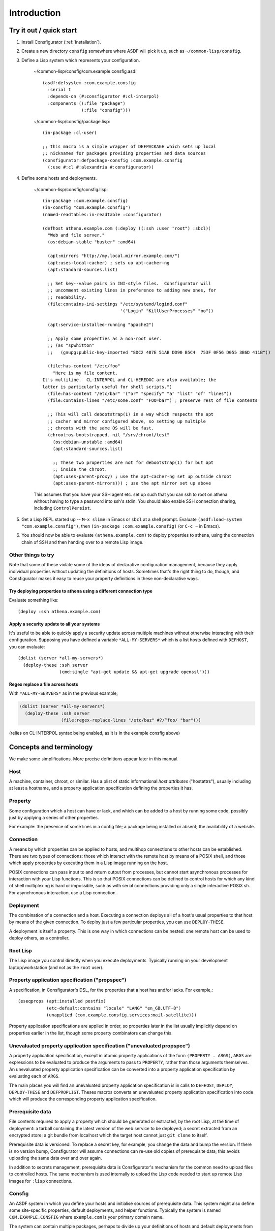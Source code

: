 .. _introduction:

Introduction
============

Try it out / quick start
------------------------

1. Install Consfigurator (:ref:`Installation`).

2. Create a new directory ``consfig`` somewhere where ASDF will pick it up,
   such as ``~/common-lisp/consfig``.

3. Define a Lisp system which represents your configuration.

    ~/common-lisp/consfig/com.example.consfig.asd::

        (asdf:defsystem :com.example.consfig
          :serial t
          :depends-on (#:consfigurator #:cl-interpol)
          :components ((:file "package")
                       (:file "consfig")))

    ~/common-lisp/consfig/package.lisp::

        (in-package :cl-user)

	;; this macro is a simple wrapper of DEFPACKAGE which sets up local
	;; nicknames for packages providing properties and data sources
        (consfigurator:defpackage-consfig :com.example.consfig
          (:use #:cl #:alexandria #:consfigurator))

4. Define some hosts and deployments.

    ~/common-lisp/consfig/consfig.lisp::

        (in-package :com.example.consfig)
        (in-consfig "com.example.consfig")
	(named-readtables:in-readtable :consfigurator)

        (defhost athena.example.com (:deploy ((:ssh :user "root") :sbcl))
          "Web and file server."
	  (os:debian-stable "buster" :amd64)

	  (apt:mirrors "http://my.local.mirror.example.com/")
	  (apt:uses-local-cacher) ; sets up apt-cacher-ng
	  (apt:standard-sources.list)

	  ;; Set key--value pairs in INI-style files.  Consfigurator will
	  ;; uncomment existing lines in preference to adding new ones, for
	  ;; readability.
	  (file:contains-ini-settings "/etc/systemd/logind.conf"
	                              '("Login" "KillUserProcesses" "no"))

	  (apt:service-installed-running "apache2")

	  ;; Apply some properties as a non-root user.
	  ;; (as "spwhitton"
	  ;;   (gnupg:public-key-imported "8DC2 487E 51AB DD90 B5C4  753F 0F56 D055 3B6D 411B"))

	  (file:has-content "/etc/foo"
	    "Here is my file content.
	It's multiline.  CL-INTERPOL and CL-HEREDOC are also available; the
	latter is particularly useful for shell scripts.")
	  (file:has-content "/etc/bar" '("or" "specify" "a" "list" "of" "lines"))
	  (file:contains-lines "/etc/some.conf" "FOO=bar") ; preserve rest of file contents

	  ;; This will call debootstrap(1) in a way which respects the apt
	  ;; cacher and mirror configured above, so setting up multiple
	  ;; chroots with the same OS will be fast.
	  (chroot:os-bootstrapped. nil "/srv/chroot/test"
	    (os:debian-unstable :amd64)
	    (apt:standard-sources.list)

	    ;; These two properties are not for debootstrap(1) for but apt
	    ;; inside the chroot.
	    (apt:uses-parent-proxy) ; use the apt-cacher-ng set up outside chroot
	    (apt:uses-parent-mirrors))) ; use the apt mirror set up above

    This assumes that you have your SSH agent etc. set up such that you can
    ssh to root on athena without having to type a password into ssh's stdin.
    You should also enable SSH connection sharing, including ``ControlPersist``.

5. Get a Lisp REPL started up -- ``M-x slime`` in Emacs or ``sbcl`` at a shell
   prompt.  Evaluate ``(asdf:load-system "com.example.consfig")``, then
   ``(in-package :com.example.consfig)`` (or ``C-c ~`` in Emacs).

6. You should now be able to evaluate ``(athena.example.com)`` to deploy
   properties to athena, using the connection chain of SSH and then handing
   over to a remote Lisp image.

Other things to try
~~~~~~~~~~~~~~~~~~~

Note that some of these violate some of the ideas of declarative configuration
management, because they apply individual properties without updating the
definitions of hosts.  Sometimes that's the right thing to do, though, and
Consfigurator makes it easy to reuse your property definitions in these
non-declarative ways.

Try deploying properties to athena using a different connection type
++++++++++++++++++++++++++++++++++++++++++++++++++++++++++++++++++++

Evaluate something like::

  (deploy :ssh athena.example.com)

Apply a security update to all your systems
+++++++++++++++++++++++++++++++++++++++++++

It's useful to be able to quickly apply a security update across multiple
machines without otherwise interacting with their configuration.  Supposing
you have defined a variable ``*ALL-MY-SERVERS*`` which is a list hosts defined
with ``DEFHOST``, you can evaluate::

  (dolist (server *all-my-servers*)
    (deploy-these :ssh server
                  (cmd:single "apt-get update && apt-get upgrade openssl")))

Regex replace a file across hosts
+++++++++++++++++++++++++++++++++

With ``*ALL-MY-SERVERS*`` as in the previous example,

.. code-block:: none

  (dolist (server *all-my-servers*)
    (deploy-these :ssh server
                  (file:regex-replace-lines "/etc/baz" #?/^foo/ "bar")))

(relies on CL-INTERPOL syntax being enabled, as it is in the example consfig
above)

Concepts and terminology
------------------------

We make some simplifications.  More precise definitions appear later in this
manual.

Host
~~~~

A machine, container, chroot, or similar.  Has a plist of static informational
*host attributes* ("hostattrs"), usually including at least a hostname, and a
property application specification defining the properties it has.

Property
~~~~~~~~

Some configuration which a host can have or lack, and which can be added to
a host by running some code, possibly just by applying a series of other
properties.

For example: the presence of some lines in a config file; a package being
installed or absent; the availability of a website.

Connection
~~~~~~~~~~

A means by which properties can be applied to hosts, and multihop connections
to other hosts can be established.  There are two types of connections: those
which interact with the remote host by means of a POSIX shell, and those which
apply properties by executing them in a Lisp image running on the host.

POSIX connections can pass input to and return output from processes, but
cannot start asynchronous processes for interaction with your Lisp functions.
This is so that POSIX connections can be defined to control hosts for which
any kind of shell multiplexing is hard or impossible, such as with serial
connections providing only a single interactive POSIX sh.  For asynchronous
interaction, use a Lisp connection.

Deployment
~~~~~~~~~~

The combination of a connection and a host.  Executing a connection deploys
all of a host's usual properties to that host by means of the given
connection.  To deploy just a few particular properties, you can use
``DEPLOY-THESE``.

A deployment is itself a property.  This is one way in which connections can
be nested: one remote host can be used to deploy others, as a controller.

Root Lisp
~~~~~~~~~

The Lisp image you control directly when you execute deployments.  Typically
running on your development laptop/workstation (and not as the ``root`` user).

Property application specification ("propspec")
~~~~~~~~~~~~~~~~~~~~~~~~~~~~~~~~~~~~~~~~~~~~~~~

A specification, in Consfigurator's DSL, for the properties that a host has
and/or lacks.  For example,::


  (eseqprops (apt:installed postfix)
             (etc-default:contains "locale" "LANG" "en_GB.UTF-8")
             (unapplied (com.example.consfig.services:mail-satellite)))

Property application specifications are applied in order, so properties later
in the list usually implicitly depend on properties earlier in the list,
though some property combinators can change this.

Unevaluated property application specification ("unevaluated propspec")
~~~~~~~~~~~~~~~~~~~~~~~~~~~~~~~~~~~~~~~~~~~~~~~~~~~~~~~~~~~~~~~~~~~~~~~

A property application specification, except in atomic property applications
of the form ``(PROPERTY . ARGS)``, ``ARGS`` are expressions to be evaluated to
produce the arguments to pass to ``PROPERTY``, rather than those arguments
themselves.  An unevaluated property application specification can be
converted into a property application specification by evaluating each of
``ARGS``.

The main places you will find an unevaluated property application
specification is in calls to ``DEFHOST``, ``DEPLOY``, ``DEPLOY-THESE`` and
``DEFPROPLIST``.  Theses macros converts an unevaluated property application
specification into code which will produce the corresponding property
application specification.

Prerequisite data
~~~~~~~~~~~~~~~~~

File contents required to apply a property which should be generated or
extracted, by the root Lisp, at the time of deployment: a tarball containing
the latest version of the web service to be deployed; a secret extracted from
an encrypted store; a git bundle from localhost which the target host cannot
just ``git clone`` to itself.

Prerequisite data is versioned.  To replace a secret key, for example, you
change the data and bump the version.  If there is no version bump,
Consfigurator will assume connections can re-use old copies of prerequisite
data; this avoids uploading the same data over and over again.

In addition to secrets management, prerequisite data is Consfigurator's
mechanism for the common need to upload files to controlled hosts.  The same
mechanism is used internally to upload the Lisp code needed to start up remote
Lisp images for ``:lisp`` connections.

Consfig
~~~~~~~

An ASDF system in which you define your hosts and initialise sources of
prerequisite data.  This system might also define some site-specific
properties, default deployments, and helper functions.  Typically the system
is named ``COM.EXAMPLE.CONSFIG`` where ``example.com`` is your primary domain
name.

The system can contain multiple packages, perhaps to divide up your
definitions of hosts and default deployments from your site-specific
properties (e.g. you might have a package called
``COM.EXAMPLE.CONSFIG.SITES``).

You can have multiple independent Consfigs loaded into the root Lisp at once,
but if you do, then you should avoid using the ``*CONSFIG*`` global variable.

Documentation conventions
-------------------------

All unqualified names of Lisp symbols refer to those exported from the
``CONSFIGURATOR`` package, because it is assumed that this package is imported
unqualified into both user consfigs and Lisp packages providing properties,
connection types and sources of prerequisite data.

``FOO.BAR:BAZ`` means a symbol ``BAZ`` defined in
``CONSFIGURATOR.PROPERTY.FOO.BAR``, except that ``DATA.FOO:BAR`` means a
symbol ``BAR`` defined in ``CONSFIGURATOR.PROPERTY.DATA.FOO``.  These are the
recommended package nicknaming schemes for use in consfigs, e.g.::

  (defpackage :com.example.consfig
    (:use #:cl #:consfigurator)
    (:local-nicknames (#:file        #:consfigurator.property.file)
                      (#:cmd         #:consfigurator.property.cmd)
		      (#:data.pgp    #:consfigurator.data.pgp)))

You can use the ``DEFPACKAGE-CONSFIG`` macro to set up all these local
nicknames.

Portability and stability
-------------------------

- The core library should be portable between standards-conforming
  implementations of ANSI Common Lisp which include support for a few
  additional, widely-implemented features such as package-local nicknames.
  Optional packages providing properties and connection types might use
  implementation-specific functionality.  Little to no testing is done by the
  author on implementations other than SBCL, so testing and portability
  patches are welcome.

- Lisp implementations which will run on the hosts you wish to configure must
  support multithreading and must expose some mechanism for safely calling
  fork(2) in the presence of non-user threads, like ``SB-POSIX:FORK`` in the
  case of SBCL.  The root Lisp does not need to fork(2).  With some additional
  portability patches, it should be possible to host the root Lisp even on
  systems to which Consfigurator probably can't apply properties, such as
  Microsoft Windows.

- As both Consfigurator and its dependency Osicat make use of CFFI-Grovel,
  loading Consfigurator into Lisp currently always additionally requires a C
  toolchain, and development headers for libacl.  On GNU/Linux, development
  headers for libcap are also required.  It might be possible to
  conditionalise further so as to avoid any dependency on a C toolchain for
  the root Lisp.

- Little attempt is made by the author to support systems other than Debian
  GNU/Linux, but again, portability patches are welcome, and the design of
  Consfigurator should enable supporting other systems.

Credits
-------

Many of the good ideas here come straight from Joey Hess's Propellor_.  I'm
working on Consfigurator because I think Propellor is great, but wanted to add
Consfigurator's POSIX-type connections and arbitrary connection nesting, and I
wanted to implement that in Lisp (Propellor only supports something equivalent
to a single, unnested Lisp-type connection).  Additionally, after five years
of using and extending Propellor, I've come to disagree with Joey about
whether Haskell's type system helps or hinders using and extending Propellor.

.. _Propellor: https://propellor.branchable.com/
